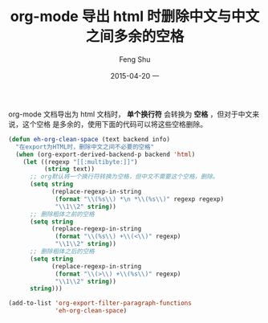 #+TITLE:       org-mode 导出 html 时删除中文与中文之间多余的空格
#+AUTHOR:      Feng Shu
#+EMAIL:       tumashu@163.com
#+DATE:        2015-04-20 一

#+URI:         /blog/%y/%m/%d/%t/
#+KEYWORDS:    org-mode, 中文多余空格
#+TAGS:        org-mode

#+LANGUAGE:    zh-CN
#+OPTIONS:     H:3 num:nil toc:t \n:nil ::t |:t ^:nil -:nil f:t *:t <:t


org-mode 文档导出为 html 文档时， *单个换行符* 会转换为 *空格* ，但对于中文来说，这个空格
是多余的，使用下面的代码可以将这些空格删除。

#+BEGIN_SRC emacs-lisp
(defun eh-org-clean-space (text backend info)
  "在export为HTML时，删除中文之间不必要的空格"
  (when (org-export-derived-backend-p backend 'html)
    (let ((regexp "[[:multibyte:]]")
          (string text))
      ;; org默认将一个换行符转换为空格，但中文不需要这个空格，删除。
      (setq string
            (replace-regexp-in-string
             (format "\\(%s\\) *\n *\\(%s\\)" regexp regexp)
             "\\1\\2" string))
      ;; 删除粗体之前的空格
      (setq string
            (replace-regexp-in-string
             (format "\\(%s\\) +\\(<\\)" regexp)
             "\\1\\2" string))
      ;; 删除粗体之后的空格
      (setq string
            (replace-regexp-in-string
             (format "\\(>\\) +\\(%s\\)" regexp)
             "\\1\\2" string))
      string)))

(add-to-list 'org-export-filter-paragraph-functions
             'eh-org-clean-space)
#+END_SRC
